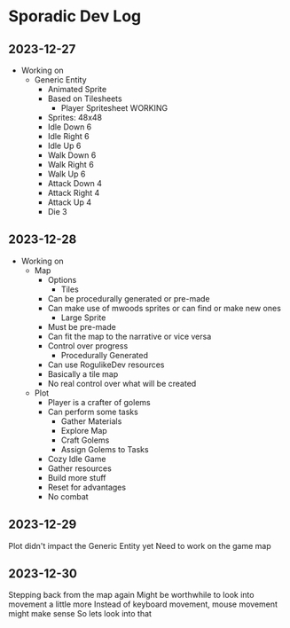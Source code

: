 * Sporadic Dev Log

** 2023-12-27
- Working on
  + Generic Entity
    * Animated Sprite
    * Based on Tilesheets
      - Player Spritesheet WORKING
	* Sprites: 48x48
	* Idle Down 6
	* Idle Right 6
	* Idle Up 6
	* Walk Down 6
	* Walk Right 6
	* Walk Up 6
	* Attack Down 4
	* Attack Right 4
	* Attack Up 4
	* Die 3

** 2023-12-28
- Working on
  + Map
    * Options
      - Tiles
	* Can be procedurally generated or pre-made
	* Can make use of mwoods sprites or can find or make new ones
      - Large Sprite
	* Must be pre-made
	* Can fit the map to the narrative or vice versa
	* Control over progress
      - Procedurally Generated
	* Can use RogulikeDev resources
	* Basically a tile map
	* No real control over what will be created
  + Plot
    * Player is a crafter of golems
    * Can perform some tasks
      - Gather Materials
      - Explore Map
      - Craft Golems
      - Assign Golems to Tasks
    * Cozy Idle Game
    * Gather resources
    * Build more stuff
    * Reset for advantages
    * No combat

** 2023-12-29
Plot didn't impact the Generic Entity yet
Need to work on the game map

** 2023-12-30
Stepping back from the map again
Might be worthwhile to look into movement a little more
Instead of keyboard movement, mouse movement might make sense
So lets look into that

